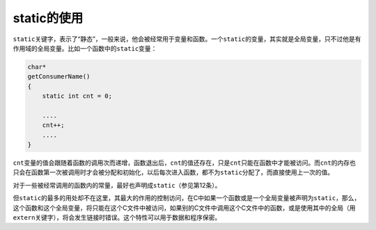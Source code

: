 static的使用
============

\ ``static``\ 关键字，表示了“静态”，一般来说，他会被经常用于变量和函数。一个\ ``static``\ 的变量，其实就是全局变量，只不过他是有作用域的全局变量。比如一个函数中的\ ``static``\ 变量：

.. code-block:: c


    char*
    getConsumerName()
    {
        static int cnt = 0;
    
        ....
        cnt++;
        ....
    }

\ ``cnt``\ 变量的值会跟随着函数的调用次而递增，函数退出后，\ ``cnt``\ 的值还存在，只是\ ``cnt``\ 只能在函数中才能被访问。而\ ``cnt``\ 的内存也只会在函数第一次被调用时才会被分配和初始化，以后每次进入函数，都不为\ ``static``\ 分配了，而直接使用上一次的值。

对于一些被经常调用的函数内的常量，最好也声明成\ ``static``\ （参见第12条）。

但\ ``static``\ 的最多的用处却不在这里，其最大的作用的控制访问，在C中如果一个函数或是一个全局变量被声明为\ ``static``\ ，那么，这个函数和这个全局变量，将只能在这个C文件中被访问，如果别的C文件中调用这个C文件中的函数，或是使用其中的全局（用\ ``extern``\ 关键字），将会发生链接时错误。这个特性可以用于数据和程序保密。
